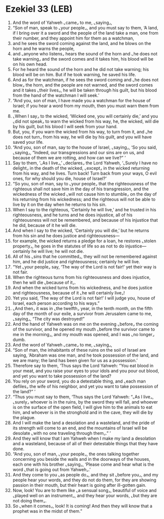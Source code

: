 * Ezekiel 33 (LEB)
:PROPERTIES:
:ID: LEB/26-EZE33
:END:

1. And the word of Yahweh ⌞came⌟ to me, ⌞saying⌟,
2. “Son of man, speak to ⌞your people⌟, and you must say to them, ‘A land, if I bring over it a sword and the people of the land take a man, one from their number, and they appoint him for them as a watchman,
3. and he sees the sword coming against the land, and he blows on the horn and he warns the people,
4. and ⌞anyone who listens⌟ hears the sound of the horn and ⌞he does not take warning⌟ and the sword comes and it takes him, his blood will be on his own head.
5. For he heard the sound of the horn and he did not take warning; his blood will be on him. But if he took warning, he saved his life.
6. And as for the watchman, if he sees the sword coming and ⌞he does not blow⌟ the horn, and the people are not warned, and the sword comes and it takes ⌞their lives⌟, he will be taken through his guilt, but his blood from the hand of the watchman I will seek.’
7. “And you, son of man, I have made you a watchman for the house of Israel; if you hear a word from my mouth, then you must warn them from me.
8. ⌞When I say⌟ to the wicked, ‘Wicked one, you will certainly die,’ and you ⌞did not speak⌟ to warn the wicked from his way, he, the wicked, will die by his guilt, but his blood I will seek from your hand.
9. But, you, if you warn the wicked from his way, to turn from it, and ⌞he does not turn⌟ from his way, he will die by his guilt, and you will have saved your life.
10. “And you, son of man, say to the house of Israel, ⌞saying⌟, ‘So you said, ⌞saying⌟, “Indeed, our transgressions and our sins are on us, and because of them we are rotting, and how can we live?” ’
11. Say to them, ‘⌞As I live⌟,’ ⌞declares⌟ the Lord Yahweh, ‘⌞Surely I have no delight⌟ in the death of the wicked, ⌞except⌟ in the wicked returning from his way, and he lives. Turn back! Turn back from your ways, O evil ones, for why should you die, house of Israel?’
12. “So you, son of man, say to ⌞your people⌟ that the righteousness of the righteous shall not save him in the day of his transgression, and the wickedness of the wicked ⌞will not cause him to stumble⌟ on the day of his returning from his wickedness; and the righteous will not be able to live by it on the day when he returns to his sin.
13. When I say to the righteous, ‘Certainly he will live,’ and he trusted in his righteousness, and he turns and he does injustice, all of his righteousness will not be remembered, and because of his injustice that he did, because of it he will die.
14. And when I say to the wicked, ‘Certainly you will die,’ but he returns from his sin and he does justice and righteousness—
15. for example, the wicked returns a pledge for a loan, he restores ⌞stolen property⌟, he goes in the statutes of life so as not to do injustice—certainly he will live; he will not die.
16. All of his ⌞sins that he committed⌟, they will not be remembered against him, and he did justice and righteousness; certainly he will live.
17. “Yet ⌞your people⌟ say, ‘The way of the Lord is not fair!’ yet their way is not fair.
18. When the righteous turns from his righteousness and does injustice, then he will die ⌞because of it⌟.
19. And when the wicked turns from his wickedness, and he does justice and righteousness, because of it ⌞he will certainly live⌟!
20. Yet you said, ‘The way of the Lord is not fair!’ I will judge you, house of Israel, each person according to his ways.”
21. ⌞And then⌟ it was in ⌞the twelfth⌟ year, in the tenth month, on the fifth day of the month of our exile, a survivor from Jerusalem came to me, ⌞saying⌟, “The city was destroyed!”
22. And the hand of Yahweh was on me on the evening ⌞before⌟ the coming of the survivor, and he opened my mouth ⌞before the survivor came to me in the morning⌟, and my mouth was opened, and I was ⌞no longer⌟ dumb.
23. And the word of Yahweh ⌞came⌟ to me, ⌞saying⌟,
24. “Son of man, the inhabitants of these ruins on the soil of Israel are saying, ‘Abraham was one man, and he took possession of the land, and we are many; the land has been given for us as a possession.’
25. Therefore say to them, ‘Thus says the Lord Yahweh: “You eat blood in your meat, and you raise your eyes to your idols and you pour out blood, and yet you want to take possession of the land?
26. You rely on your sword, you do a detestable thing, and ⌞each man defiles⌟ the wife of his neighbor, and yet you want to take possession of the land?” ’
27. “Thus you must say to them, ‘Thus says the Lord Yahweh: “⌞As I live⌟, ⌞surely⌟ whoever is in the ruins, by the sword they will fall, and whoever is on the surface of the open field, I will give him to the animals to eat him, and whoever is in the stronghold and in the cave, they will die by the plague.
28. And I will make the land a desolation and a wasteland, and the pride of its strength will come to an end, and the mountains of Israel will be desolate ⌞with no one traveling through them⌟.” ’
29. And they will know that I am Yahweh when I make my land a desolation and a wasteland, because of all of their detestable things that they have done.
30. “And you, son of man, ⌞your people⌟, the ones talking together concerning you beside the walls and in the doorways of the houses, each one with his brother ⌞saying⌟, ‘Please come and hear what is the word ⌞that is going out from Yahweh⌟.’
31. And they come to you ⌞as people do⌟, and they sit ⌞before you⌟, and my people hear your words, and they do not do them, for they are showing passion in their mouth, but their heart is going after ill-gotten gain.
32. Now, look! You are to them like ⌞a sensual song⌟, beautiful of voice and ⌞played well on an instrument⌟, and they hear your words, ⌞but they are not doing them⌟.
33. So ⌞when it comes⌟, look! It is coming! And then they will know that a prophet was in the midst of them.”
